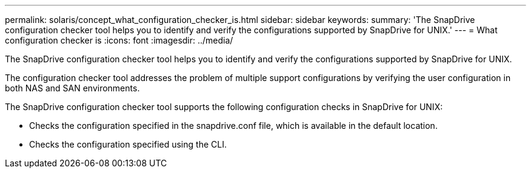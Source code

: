 ---
permalink: solaris/concept_what_configuration_checker_is.html
sidebar: sidebar
keywords: 
summary: 'The SnapDrive configuration checker tool helps you to identify and verify the configurations supported by SnapDrive for UNIX.'
---
= What configuration checker is
:icons: font
:imagesdir: ../media/

[.lead]
The SnapDrive configuration checker tool helps you to identify and verify the configurations supported by SnapDrive for UNIX.

The configuration checker tool addresses the problem of multiple support configurations by verifying the user configuration in both NAS and SAN environments.

The SnapDrive configuration checker tool supports the following configuration checks in SnapDrive for UNIX:

* Checks the configuration specified in the snapdrive.conf file, which is available in the default location.
* Checks the configuration specified using the CLI.
